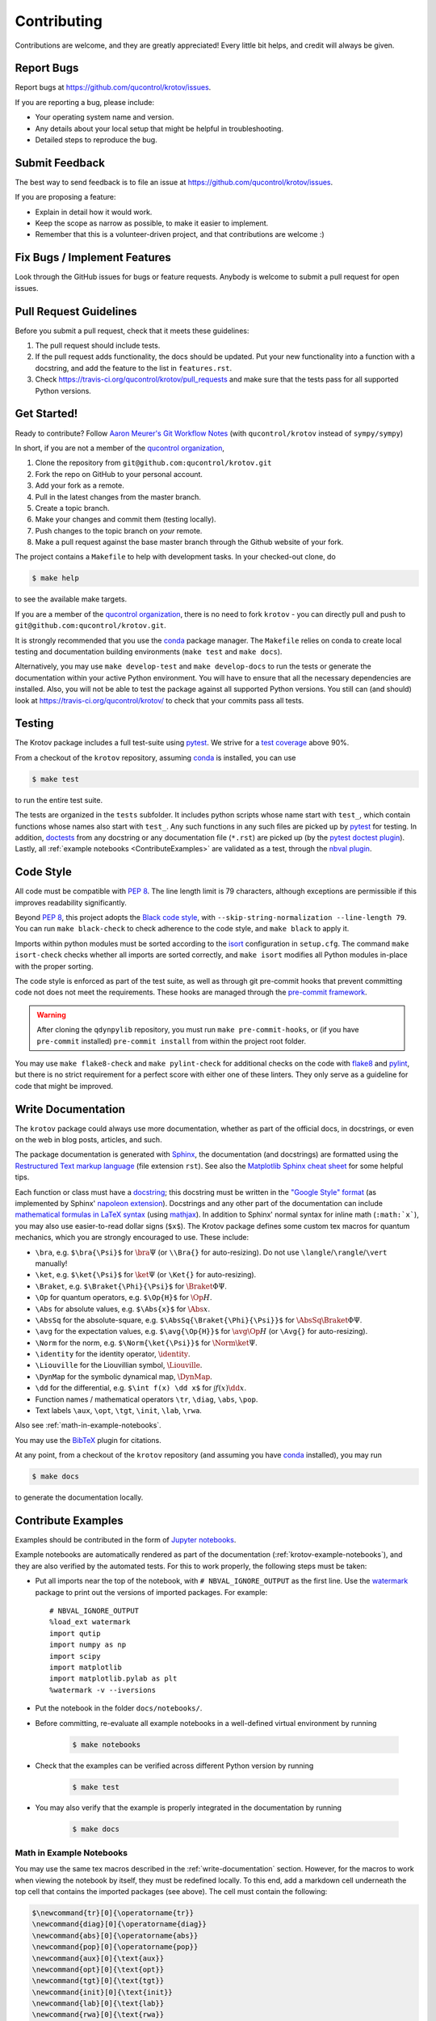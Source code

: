.. highlight:: shell

============
Contributing
============

Contributions are welcome, and they are greatly appreciated! Every little bit
helps, and credit will always be given.

Report Bugs
-----------

Report bugs at https://github.com/qucontrol/krotov/issues.

If you are reporting a bug, please include:

* Your operating system name and version.
* Any details about your local setup that might be helpful in troubleshooting.
* Detailed steps to reproduce the bug.


Submit Feedback
---------------

The best way to send feedback is to file an issue at https://github.com/qucontrol/krotov/issues.

If you are proposing a feature:

* Explain in detail how it would work.
* Keep the scope as narrow as possible, to make it easier to implement.
* Remember that this is a volunteer-driven project, and that contributions
  are welcome :)


Fix Bugs / Implement Features
-----------------------------

Look through the GitHub issues for bugs or feature requests. Anybody is welcome to submit a pull request for open issues.


Pull Request Guidelines
-----------------------

Before you submit a pull request, check that it meets these guidelines:

1. The pull request should include tests.
2. If the pull request adds functionality, the docs should be updated. Put
   your new functionality into a function with a docstring, and add the
   feature to the list in ``features.rst``.
3. Check https://travis-ci.org/qucontrol/krotov/pull_requests
   and make sure that the tests pass for all supported Python versions.


Get Started!
------------

Ready to contribute? Follow `Aaron Meurer's Git Workflow Notes`_ (with ``qucontrol/krotov`` instead of ``sympy/sympy``)

In short, if you are not a member of the `qucontrol organization`_,

1. Clone the repository from ``git@github.com:qucontrol/krotov.git``
2. Fork the repo on GitHub to your personal account.
3. Add your fork as a remote.
4. Pull in the latest changes from the master branch.
5. Create a topic branch.
6. Make your changes and commit them (testing locally).
7. Push changes to the topic branch on *your* remote.
8. Make a pull request against the base master branch through the Github website of your fork.

The project contains a ``Makefile`` to help with development tasks. In your checked-out clone, do

.. code-block:: console

    $ make help

to see the available make targets.

If you are a member of the `qucontrol organization`_, there is no need to fork
``krotov`` - you can directly pull and push to ``git@github.com:qucontrol/krotov.git``.

It is strongly recommended that you use the conda_ package manager. The
``Makefile`` relies on conda to create local testing and documentation building
environments (``make test`` and ``make docs``).

Alternatively, you may  use ``make develop-test`` and ``make develop-docs`` to
run the tests or generate the documentation within your active Python
environment. You will have to ensure that all the necessary dependencies are
installed. Also, you will not be able to test the package against all supported
Python versions.
You still can (and should) look at https://travis-ci.org/qucontrol/krotov/ to check that your commits pass all tests.


.. _conda: https://conda.io/docs/

.. _Aaron Meurer's Git Workflow Notes:  https://www.asmeurer.com/git-workflow/

.. _qucontrol organization: https://github.com/qucontrol


Testing
-------

The Krotov package includes a full test-suite using pytest_. We strive for a `test coverage`_ above 90%.

From a checkout of the ``krotov`` repository, assuming conda_ is installed, you can use

.. code-block:: console

    $ make test

to run the entire test suite.

The tests are organized in the ``tests`` subfolder. It includes python scripts
whose name start with ``test_``, which contain functions whose names also start
with ``test_``. Any such functions in any such files are picked up by `pytest`_
for testing. In addition, doctests_ from any docstring or any documentation
file (``*.rst``) are picked up (by the `pytest doctest plugin`_). Lastly, all
:ref:`example notebooks <ContributeExamples>` are validated as a test, through
the `nbval plugin`_.

.. _test coverage: https://coveralls.io/github/qucontrol/krotov?branch=master
.. _pytest: https://docs.pytest.org/en/latest/
.. _doctests: https://docs.python.org/3.7/library/doctest.html
.. _pytest doctest plugin: https://docs.pytest.org/en/latest/doctest.html
.. _nbval plugin: https://nbval.readthedocs.io/en/latest/


Code Style
----------

All code must be compatible with :pep:`8`. The line length limit
is 79 characters, although exceptions are permissible if this improves
readability significantly.

Beyond :pep:`8`, this project adopts the `Black code style`_, with
``--skip-string-normalization --line-length 79``. You can
run ``make black-check`` to check adherence to the code style, and
``make black`` to apply it.

.. _Black code style: https://github.com/ambv/black/#the-black-code-style

Imports within python modules must be sorted according to the isort_
configuration in ``setup.cfg``. The command ``make isort-check`` checks whether
all imports are sorted correctly, and ``make isort`` modifies all Python
modules in-place with the proper sorting.

.. _isort: https://github.com/timothycrosley/isort#readme

The code style is enforced as part of the test suite, as well as through git
pre-commit hooks that prevent committing code not does not meet the
requirements. These hooks are managed through the `pre-commit framework`_.

.. warning::
   After cloning the ``qdynpylib`` repository, you must run
   ``make pre-commit-hooks``, or (if you have ``pre-commit`` installed)
   ``pre-commit install`` from within the project root folder.

.. _pre-commit framework: https://pre-commit.com

You may use ``make flake8-check`` and ``make pylint-check`` for additional
checks on the code with flake8_ and pylint_, but there is no strict requirement
for a perfect score with either one of these linters. They only serve as a
guideline for code that might be improved.

.. _flake8: http://flake8.pycqa.org
.. _pylint: http://pylint.pycqa.org


.. _write-documentation:

Write Documentation
-------------------

The ``krotov`` package could always use more documentation, whether
as part of the official docs, in docstrings, or even on the web in blog posts,
articles, and such.

The package documentation is generated with Sphinx_, the
documentation (and docstrings) are formatted using the
`Restructured Text markup language`_ (file extension ``rst``).
See also the `Matplotlib Sphinx cheat sheet`_ for some helpful tips.

Each function or class must have a docstring_; this docstring must
be written in the `"Google Style" format`_ (as implemented by
Sphinx' `napoleon extension`_). Docstrings and any other part of the
documentation can include `mathematical formulas in LaTeX syntax`_
(using mathjax_). In addition to Sphinx' normal syntax for inline math
(``:math:`x```), you may also use easier-to-read dollar signs (``$x$``).
The Krotov package defines some custom tex macros for quantum mechanics, which
you are strongly encouraged to use. These include:

* ``\bra``, e.g. ``$\bra{\Psi}$`` for :math:`\bra{\Psi}` (or ``\\Bra{}`` for auto-resizing).
  Do not use ``\langle``/``\rangle``/``\vert`` manually!
* ``\ket``, e.g. ``$\ket{\Psi}$`` for :math:`\ket{\Psi}` (or ``\Ket{}`` for auto-resizing).
* ``\Braket``, e.g. ``$\Braket{\Phi}{\Psi}$`` for :math:`\Braket{\Phi}{\Psi}`.
* ``\Op`` for quantum operators, e.g. ``$\Op{H}$`` for :math:`\Op{H}`.
* ``\Abs`` for absolute values, e.g. ``$\Abs{x}$`` for :math:`\Abs{x}`.
* ``\AbsSq``  for the absolute-square, e.g. ``$\AbsSq{\Braket{\Phi}{\Psi}}$`` for :math:`\AbsSq{\Braket{\Phi}{\Psi}}`.
* ``\avg`` for the expectation values, e.g. ``$\avg{\Op{H}}$`` for :math:`\avg{\Op{H}}` (or ``\Avg{}`` for auto-resizing).
* ``\Norm`` for the norm, e.g. ``$\Norm{\ket{\Psi}}$`` for :math:`\Norm{\ket{\Psi}}`.
* ``\identity`` for the identity operator, :math:`\identity`.
* ``\Liouville`` for the Liouvillian symbol, :math:`\Liouville`.
* ``\DynMap`` for the symbolic dynamical map, :math:`\DynMap`.
* ``\dd`` for the differential, e.g. ``$\int f(x) \dd x$`` for :math:`\int f(x) \dd x`.
* Function names / mathematical operators ``\tr``, ``\diag``, ``\abs``, ``\pop``.
* Text labels ``\aux``, ``\opt``, ``\tgt``, ``\init``, ``\lab``, ``\rwa``.

Also see :ref:`math-in-example-notebooks`.

You may use the BibTeX_ plugin for citations.

At any point, from a checkout of the ``krotov`` repository (and
assuming you have conda_ installed), you may run

.. code-block:: console

    $ make docs

to generate the documentation locally.

.. _Sphinx: http://www.sphinx-doc.org/en/master/
.. _Restructured Text markup language: http://www.sphinx-doc.org/en/master/usage/restructuredtext/basics.html
.. _docstring: https://www.python.org/dev/peps/pep-0257/
.. _"Google Style" format: http://www.sphinx-doc.org/en/master/usage/extensions/example_google.html#example-google
.. _napoleon extension: http://www.sphinx-doc.org/en/master/usage/extensions/napoleon.html
.. _mathematical formulas in LaTeX syntax: http://www.sphinx-doc.org/en/1.6/ext/math.html
.. _mathjax: http://www.sphinx-doc.org/en/master/usage/extensions/math.html#module-sphinx.ext.mathjax
.. _BibTeX: https://sphinxcontrib-bibtex.readthedocs.io/en/latest/
.. _Matplotlib Sphinx cheat sheet: https://matplotlib.org/sampledoc/cheatsheet.html

.. _ContributeExamples:

Contribute Examples
-------------------

Examples should be contributed in the form of `Jupyter notebooks`_.

.. _Jupyter notebooks: https://jupyter.readthedocs.io/en/latest/index.html

Example notebooks are automatically rendered as part of the documentation
(:ref:`krotov-example-notebooks`), and they are also verified by the automated
tests. For this to work properly, the following steps must be taken:

* Put all imports near the top of the notebook, with ``# NBVAL_IGNORE_OUTPUT``
  as the first line. Use the `watermark`_ package to print out the versions of
  imported packages. For example::

    # NBVAL_IGNORE_OUTPUT
    %load_ext watermark
    import qutip
    import numpy as np
    import scipy
    import matplotlib
    import matplotlib.pylab as plt
    %watermark -v --iversions

* Put the notebook in the folder ``docs/notebooks/``.

* Before committing, re-evaluate all example notebooks in a well-defined
  virtual environment by running

    .. code-block:: console

        $ make notebooks

* Check that the examples can be verified across different Python version by running

    .. code-block:: console

        $ make test

* You may also verify that the example is properly integrated in the documentation by running

    .. code-block:: console

        $ make docs


.. _math-in-example-notebooks:

Math in Example Notebooks
~~~~~~~~~~~~~~~~~~~~~~~~~

You may use the same tex macros described in the :ref:`write-documentation` section.
However, for the macros to work when viewing the notebook by itself, they must
be redefined locally. To this end, add a markdown cell underneath the top cell
that contains the imported packages (see above). The cell must contain the following:

.. code-block:: tex

    $\newcommand{tr}[0]{\operatorname{tr}}
    \newcommand{diag}[0]{\operatorname{diag}}
    \newcommand{abs}[0]{\operatorname{abs}}
    \newcommand{pop}[0]{\operatorname{pop}}
    \newcommand{aux}[0]{\text{aux}}
    \newcommand{opt}[0]{\text{opt}}
    \newcommand{tgt}[0]{\text{tgt}}
    \newcommand{init}[0]{\text{init}}
    \newcommand{lab}[0]{\text{lab}}
    \newcommand{rwa}[0]{\text{rwa}}
    \newcommand{bra}[1]{\langle#1\vert}
    \newcommand{ket}[1]{\vert#1\rangle}
    \newcommand{Bra}[1]{\left\langle#1\right\vert}
    \newcommand{Ket}[1]{\left\vert#1\right\rangle}
    \newcommand{Braket}[2]{\left\langle #1\vphantom{#2} \mid #2\vphantom{#1}\right\rangle}
    \newcommand{op}[1]{\hat{#1}}
    \newcommand{Op}[1]{\hat{#1}}
    \newcommand{dd}[0]{\,\text{d}}
    \newcommand{Liouville}[0]{\mathcal{L}}
    \newcommand{DynMap}[0]{\mathcal{E}}
    \newcommand{identity}[0]{\mathbf{1}}
    \newcommand{Norm}[1]{\lVert#1\rVert}
    \newcommand{Abs}[1]{\left\vert#1\right\vert}
    \newcommand{avg}[1]{\langle#1\rangle}
    \newcommand{Avg}[1]{\left\langle#1\right\rangle}
    \newcommand{AbsSq}[1]{\left\vert#1\right\vert^2}
    \newcommand{Re}[0]{\operatorname{Re}}
    \newcommand{Im}[0]{\operatorname{Im}}$

Upon executing the cell the definitions will be hidden, but the defined macros
will be available in any cell in the rest of the notebook.

.. _watermark: https://github.com/rasbt/watermark

Versioning
----------

Releases should follow `Semantic Versioning`_, and version numbers published to
PyPI_ must be compatible with :pep:`440`.

In short, versions number follow the pattern `major.minor.patch`, e.g.
``0.1.0`` for the first release, and ``1.0.0`` for the first *stable* release.
If necessary, pre-release versions might be published as e.g:

.. code-block:: none

    1.0.0-dev1  # developer's preview 1 for release 1.0.0
    1.0.0-rc1   # release candidate 1 for 1.0.0

Errors in the release metadata or documentation only may be fixed in a
post-release, e.g.:

.. code-block:: none

    1.0.0.post1  # first post-release after 1.0.0

Post-releases should be used sparingly, but they are acceptable even though
they are not supported by the `Semantic Versioning`_ specification.

The current version is available through the ``__version__`` attribute of the
:mod:`krotov` package:

.. doctest::

    >>> import krotov
    >>> krotov.__version__   # doctest: +SKIP

Between releases, ``__version__`` on the master branch should either be the
version number of the last release, with "+dev" appended (as a
`"local version identifier"`_), or the version number of the next planned
release, with "-dev" appended (`"pre-release identifier"`_ with extra dash).
The version string "1.0.0-dev1+dev" is a valid value after the "1.0.0-dev1"
pre-release. The "+dev" suffix must never be included in a release to PyPI_.

Note that twine_ applies normalization_ to the above recommended forms to
make them strictly compatible with :pep:`440`, before uploading to PyPI_. Users
installing the package through pip_ may use the original version specification
as well as the normalized one (or any other variation that normalizes to the
same result).

When making a release via

.. code-block:: shell

    $ make release

the above versioning conventions will be taken into account automatically.

Releases must be tagged in git, using the version string prefixed by "v",
e.g. ``v1.0.0-dev1`` and ``v1.0.0``. This makes them available at
https://github.com/qucontrol/krotov/releases.

.. _Semantic Versioning: https://semver.org
.. _"local version identifier": https://www.python.org/dev/peps/pep-0440/#local-version-identifiers
.. _"pre-release identifier": https://www.python.org/dev/peps/pep-0440/#pre-releases
.. _normalization: https://legacy.python.org/dev/peps/pep-0440/#id29
.. _PyPI: http://pypi.org
.. _twine: https://twine.readthedocs.io/en/latest/
.. _pip: https://pip.readthedocs.io/en/stable/


Developers' How-Tos
-------------------

The following assumes your current working directory is a checkout of
``krotov``, and that you have successfully run ``make test`` (which creates
some local virtual environments that development relies on).

.. _how-to-work-on-a-topic-branch:

How to work on a topic branch
~~~~~~~~~~~~~~~~~~~~~~~~~~~~~

When working on an non-trivial issue, it is recommended to create a topic
branch, instead of pushing to ``master``.

To create a branch named ``issue18``::

    $ git branch issue18
    $ git checkout issue18

You can then make commits, and push them to Github to trigger Continuous Integration testing::

    $ git push origin issue18

It is ok to force-push on an issue branch

When you are done (the issue has been fixed), finish up by merging the topic
branch back into ``master``::

    $ git checkout master
    $ git merge --no-ff issue18

The ``--no-ff`` option is critical, so that an explicit merge commit is created.
Summarize the changes of the branch relative to ``master`` in the commit
message.

Then, you can push master and delete the topic branch both locally and on Github::

    $ git push origin master
    $ git push --delete origin issue18
    $ git branch -D issue18


How to reference a Github issue in a commit message
~~~~~~~~~~~~~~~~~~~~~~~~~~~~~~~~~~~~~~~~~~~~~~~~~~~

Simply put e.g. ``#14`` anywhere in your commit message, and Github will
automatically link to your commit on the page for issue number 14.

You may also use something like ``Closes #14`` as the last line of your
commit message to automatically close the issue.
See `Closing issues using keywords`_ for details.

Also note the general `Commit Message Guidelines`_.

How to run a jupyter notebook server for working on the example notebooks
~~~~~~~~~~~~~~~~~~~~~~~~~~~~~~~~~~~~~~~~~~~~~~~~~~~~~~~~~~~~~~~~~~~~~~~~~

A notebook server that is isolated to the proper testing environment can be started via the Makefile::

    $ make jupyter-notebook

This is equivalent to::

    $ .venv/py36/bin/jupyter notebook --config=/dev/null

You may run this with your own options, if you prefer. The
``--config=/dev/null`` guarantees that the notebook server is completely
isolated. Otherwise, configuration files from your home directly (see
`Jupyter’s Common Configuration system`_)  may influence the server. Of
course, if you know what you're doing, you may want this.

If you prefer, you may also use the newer jupyterlab::

    $ make jupyter-lab

How to convert an example notebook to a script for easier debugging
~~~~~~~~~~~~~~~~~~~~~~~~~~~~~~~~~~~~~~~~~~~~~~~~~~~~~~~~~~~~~~~~~~~

Interactive debugging in notebooks is difficult. It becomes much easier if
you convert the notebook to a script first.  To convert a notebook to an
(I)Python script and run it with automatic debugging, execute e.g.::

    $ ./.venv/py36/bin/jupyter nbconvert --to=python --stdout docs/notebooks/01_example_transmon_xgate.ipynb > debug.py
    $ ./.venv/py36/bin/ipython --pdb debug.py

You can then also set a manual breakpoint by inserting the following line anywhere in the code::

    from IPython.terminal.debugger import set_trace; set_trace() # DEBUG


How to make ``git diff`` work for notebooks
~~~~~~~~~~~~~~~~~~~~~~~~~~~~~~~~~~~~~~~~~~~

Install nbdime_ and run ``nbdime config-git --enable --global`` to `enable the git integration`_.

.. _nbdime: https://nbdime.readthedocs.io/en/latest/index.html
.. _enable the git integration: https://nbdime.readthedocs.io/en/latest/index.html#git-integration-quickstart


How to commit failing tests or example notebooks
~~~~~~~~~~~~~~~~~~~~~~~~~~~~~~~~~~~~~~~~~~~~~~~~

The test-suite on the ``master`` branch should always pass without error. If you
would like to commit any example notebooks or tests that currently fail, as a
form of `test-driven development`_, you have two options:

*   Push onto a topic branch (which are allowed to have failing tests), see
    :ref:`how-to-work-on-a-topic-branch`. The failing tests can then be fixed by
    adding commits to the same branch.

*   Mark the test as failing. For normal tests, add a decorator::

        @pytest.mark.xfail

    See the `pytest documentation on skip and xfail`_ for details.

    For notebooks, the equivalent to the decorator is to add a comment to the
    first line of the failing cell, either::

        # NBVAL_RAISES_EXCEPTION

    (preferably), or::

        # NBVAL_SKIP

    (this may affect subsequent cells, as the marked cell is not executed at all).
    See the `documentation of the nbval pluging on skipping and exceptions`_ for details.


How to run a subset of tests
~~~~~~~~~~~~~~~~~~~~~~~~~~~~

To run e.g. only the tests defined in ``tests/test_krotov.py``, use::

    $ ./.venv/py36/bin/pytest tests/test_krotov.py

See the `pytest test selection docs`_ for details.

How to run only as single test
~~~~~~~~~~~~~~~~~~~~~~~~~~~~~~

Decorate the test with e.g. ``@pytest.mark.xxx``, and then run, e.g::

    $ ./.venv/py36/bin/pytest -m xxx tests/

See the `pytest documentation on markers`_ for details.

How to run only the doctests
~~~~~~~~~~~~~~~~~~~~~~~~~~~~

Run the following::

$ ./.venv/py36/bin/pytest --doctest-modules src

How to go into an interactive debugger
~~~~~~~~~~~~~~~~~~~~~~~~~~~~~~~~~~~~~~

Optionally, install the `pdbpp` package into the testing environment, for a
better experience::

    $ ./.venv/py36/bin/python -m pip install pdbpp

Then:

- before the line where you went to enter the debugger, insert a line::

    from IPython.terminal.debugger import set_trace; set_trace() # DEBUG

- Run ``pytest`` with the option ``-s``, e.g.::

    $ ./.venv/py36/bin/pytest -m xxx -s tests/

You may also see the `pytest documentation on automatic debugging`_.


How to see the debug logger output in the example notebooks
~~~~~~~~~~~~~~~~~~~~~~~~~~~~~~~~~~~~~~~~~~~~~~~~~~~~~~~~~~~

The :func:`.optimize_pulses` routine generates some logger messages for
debugging purposes. To see these messages, set the level of "krotov" logger to
INFO or DEBUG:

.. code-block:: python

   import logging
   logger = logging.getLogger('krotov')
   logger.setLevel(logging.DEBUG)


You can also configure the logger with custom formatters, e.g. to show the
messages with time stamps:

.. code-block:: python

   ch = logging.StreamHandler()
   ch.setLevel(logging.INFO)
   formatter = logging.Formatter("%(asctime)s:%(message)s")
   ch.setFormatter(formatter)
   logger.addHandler(ch)
   logging.getLogger().handlers = [] # disable root handlers


See the `Configure Logging`_ section of the Python documentation for more details.


How to use quantum mechanical tex macros
~~~~~~~~~~~~~~~~~~~~~~~~~~~~~~~~~~~~~~~~

For docstrings or ``*.rst`` files, see :ref:`write-documentation`. For notebooks, see :ref:`math-in-example-notebooks`.


.. _Jupyter’s Common Configuration system: https://jupyter-notebook.readthedocs.io/en/stable/config_overview.html#jupyter-s-common-configuration-system
.. _Closing issues using keywords: https://help.github.com/articles/closing-issues-using-keywords/
.. _Commit Message Guidelines: https://gist.github.com/robertpainsi/b632364184e70900af4ab688decf6f53
.. _pytest test selection docs: https://docs.pytest.org/en/latest/usage.html#specifying-tests-selecting-tests
.. _pytest documentation on markers: https://docs.pytest.org/en/latest/example/markers.html
.. _pytest documentation on automatic debugging: https://docs.pytest.org/en/latest/usage.html#dropping-to-pdb-python-debugger-on-failures
.. _test-driven development: https://en.wikipedia.org/wiki/Test-driven_development
.. _pytest documentation on skip and xfail: https://docs.pytest.org/en/latest/skipping.html
.. _documentation of the nbval pluging on skipping and exceptions: https://nbval.readthedocs.io/en/latest/#Skipping-specific-cells
.. _Configure Logging: https://docs.python.org/3/howto/logging.html#configuring-logging
